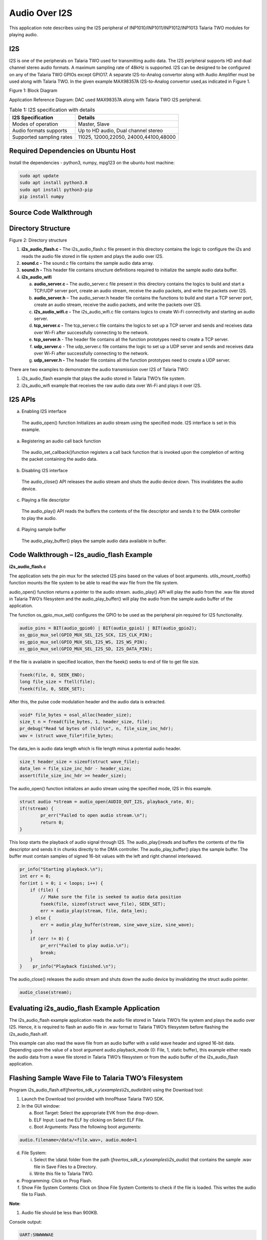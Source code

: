 .. _ex audiooveri2s:

Audio Over I2S
---------------

This application note describes using the I2S peripheral of
INP1010/INP1011/INP1012/INP1013 Talaria TWO modules for playing audio.

I2S
~~~~~~~~~~~~~~~~~~~~

I2S is one of the peripherals on Talaria TWO used for transmitting audio
data. The I2S peripheral supports HD and dual channel stereo audio
formats. A maximum sampling rate of 48kHz is supported. I2S can be
designed to be configured on any of the Talaria TWO GPIOs except GPIO17.
A separate I2S-to-Analog convertor along with Audio Amplifier must be
used along with Talaria TWO. In the given example MAX98357A
I2S-to-Analog convertor used,as indicated in Figure 1.

|image5|

.. rst-class:: imagefiguesclass
Figure 1: Block Diagram

Application Reference Diagram: DAC used MAX98357A along with Talaria TWO
I2S peripheral.

.. table:: Table 1: I2S specification with details

   +-----------------------------------+----------------------------------+
   | **I2S Specification**             | **Details**                      |
   +===================================+==================================+
   | Modes of operation                | Master, Slave                    |
   +-----------------------------------+----------------------------------+
   | Audio formats supports            | Up to HD audio, Dual channel     |
   |                                   | stereo                           |
   +-----------------------------------+----------------------------------+
   | Supported sampling rates          | 11025, 12000,22050,              |
   |                                   | 24000,44100,48000                |
   +-----------------------------------+----------------------------------+

Required Dependencies on Ubuntu Host
~~~~~~~~~~~~~~~~~~~~

Install the dependencies - python3, numpy, mpg123 on the ubuntu host
machine:

.. code:: shell

      sudo apt update
      sudo apt install python3.8 
      sudo apt install python3-pip
      pip install numpy



Source Code Walkthrough 
~~~~~~~~~~~~~~~~~~~~

Directory Structure
~~~~~~~~~~~~~~~~~~~~

|image6|

.. rst-class:: imagefiguesclass
Figure 2: Directory structure

1. **i2s_audio_flash.c -** The i2s_audio_flash.c file present in this
   directory contains the logic to configure the i2s and reads the audio
   file stored in file system and plays the audio over I2S.

2. **sound.c -** The sound.c file contains the sample audio data array.

3. **sound.h -** This header file contains structure definitions
   required to initialize the sample audio data buffer.

4. **i2s_audio_wifi**

   a. **audio_server.c -** The audio_server.c file present in this
      directory contains the logics to build and start a TCP/UDP server
      port, create an audio stream, receive the audio packets, and write
      the packets over I2S.

   b. **audio_server.h** – The audio_server.h header file contains the
      functions to build and start a TCP server port, create an audio
      stream, receive the audio packets, and write the packets over I2S.

   c. **i2s_audio_wifi.c -** The i2s_audio_wifi.c file contains logics
      to create Wi-Fi connectivity and starting an audio server.

   d. **tcp_server.c -** The tcp_server.c file contains the logics to
      set up a TCP server and sends and receives data over Wi-Fi after
      successfully connecting to the network.

   e. **tcp_server.h** - The header file contains all the function
      prototypes need to create a TCP server.

   f. **udp_server.c** - The udp_server.c file contains the logic to set
      up a UDP server and sends and receives data over Wi-Fi after
      successfully connecting to the network.

   g. **udp_server.h -** The header file contains all the function
      prototypes need to create a UDP server.

There are two examples to demonstrate the audio transmission over I2S of
Talaria TWO:

1. i2s_audio_flash example that plays the audio stored in Talaria TWO’s
   file system.

2. i2s_audio_wifi example that receives the raw audio data over Wi-Fi
   and plays it over I2S.

I2S APIs
~~~~~~~~~~~~~~~~~~~~

a. Enabling I2S interface

..

   The audio_open() function Initializes an audio stream using the
   specified mode. I2S interface is set in this example.

a. Registering an audio call back function

..

   The audio_set_callback()function registers a call back function that
   is invoked upon the completion of writing the packet containing the
   audio data.

b. Disabling I2S interface

..

   The audio_close() API releases the audio stream and shuts the audio
   device down. This invalidates the audio device.

c. Playing a file descriptor

..

   The audio_play() API reads the buffers the contents of the file
   descriptor and sends it to the DMA controller to play the audio.

d. Playing sample buffer

..

   The audio_play_buffer() plays the sample audio data available in
   buffer.

Code Walkthrough – I2s_audio_flash Example
~~~~~~~~~~~~~~~~~~~~~~~~~~~~~~~

**i2s_audio_flash.c**

The application sets the pin mux for the selected I2S pins based on the
values of boot arguments. utils_mount_rootfs() function mounts the file
system to be able to read the wav file from the file system.

audio_open() function returns a pointer to the audio stream.
audio_play() API will play the audio from the .wav file stored in
Talaria TWO’s filesystem and the audio_play_buffer() will play the audio
from the sample audio buffer of the application.

The function os_gpio_mux_sel() configures the GPIO to be used as the
peripheral pin required for I2S functionality.

.. code:: shell

      audio_pins = BIT(audio_gpio0) | BIT(audio_gpio1) | BIT(audio_gpio2);  
      os_gpio_mux_sel(GPIO_MUX_SEL_I2S_SCK, I2S_CLK_PIN);
      os_gpio_mux_sel(GPIO_MUX_SEL_I2S_WS, I2S_WS_PIN);
      os_gpio_mux_sel(GPIO_MUX_SEL_I2S_SD, I2S_DATA_PIN);




If the file is available in specified location, then the fseek() seeks
to end of file to get file size.

.. code:: shell

      fseek(file, 0, SEEK_END);
      long file_size = ftell(file);
      fseek(file, 0, SEEK_SET);



After this, the pulse code modulation header and the audio data is
extracted.

.. code:: shell

      void* file_bytes = osal_alloc(header_size);
      size_t n = fread(file_bytes, 1, header_size, file);
      pr_debug("Read %d bytes of (%ld)\n", n, file_size_inc_hdr);
      wav = (struct wave_file*)file_bytes;


The data_len is audio data length which is file length minus a potential
audio header.

.. code:: shell

      size_t header_size = sizeof(struct wave_file);
      data_len = file_size_inc_hdr - header_size;
      assert(file_size_inc_hdr >= header_size);


The audio_open() function initializes an audio stream using the
specified mode, I2S in this example.

.. code:: shell

      struct audio *stream = audio_open(AUDIO_OUT_I2S, playback_rate, 0);
      if(!stream) {
              pr_err("Failed to open audio stream.\n");
              return 0;
      }




This loop starts the playback of audio signal through I2S. The
audio_play()reads and buffers the contents of the file descriptor and
sends it in chunks directly to the DMA controller. The
audio_play_buffer() plays the sample buffer. The buffer must contain
samples of signed 16-bit values with the left and right channel
interleaved.

.. code:: shell

          pr_info("Starting playback.\n");
          int err = 0;
          for(int i = 0; i < loops; i++) {
              if (file) {
                  // Make sure the file is seeked to audio data position
                  fseek(file, sizeof(struct wave_file), SEEK_SET);
                  err = audio_play(stream, file, data_len);
              } else {
                  err = audio_play_buffer(stream, sine_wave_size, sine_wave);
              }
              if (err != 0) {
                  pr_err("Failed to play audio.\n");
                  break;
              }
          }    pr_info("Playback finished.\n");



The audio_close() releases the audio stream and shuts down the audio
device by invalidating the struct audio pointer.

.. code:: shell

      audio_close(stream);


Evaluating i2s_audio_flash Example Application
~~~~~~~~~~~~~~~~~~~~

The i2s_audio_flash example application reads the audio file stored in
Talaria TWO’s file system and plays the audio over I2S. Hence, it is
required to flash an audio file in .wav format to Talaria TWO’s
filesystem before flashing the i2s_audio_flash.elf.

This example can also read the wave file from an audio buffer with a
valid wave header and signed 16-bit data. Depending upon the value of a
boot argument audio.playback_mode (0: File, 1, static buffer), this
example either reads the audio data from a wave file stored in Talaria
TWO’s filesystem or from the audio buffer of the i2s_audio_flash
application.

Flashing Sample Wave File to Talaria TWO’s Filesystem
~~~~~~~~~~~~~~~~~~~~~~~~~~~~~~~~~~~~~~~~~~~~~~~~~~~~~

Program
i2s_audio_flash.elf(*freertos_sdk_x.y\\examples\\i2s_audio\\bin*) using
the Download tool:

1. Launch the Download tool provided with InnoPhase Talaria TWO SDK.

2. In the GUI window:

   a. Boot Target: Select the appropriate EVK from the drop-down.

   b. ELF Input: Load the ELF by clicking on Select ELF File.

   c. Boot Arguments: Pass the following boot arguments:

.. code:: shell

      audio.filename=/data/<file.wav>, audio.mode=1  


d. File System:

   i.  Select the \\data\\ folder from the path
       (*freertos_sdk_x.y\\examples\\i2s_audio*) that contains the
       sample .wav file in Save Files to a Directory.

   ii. Write this file to Talaria TWO.

e. Programming: Click on Prog Flash.

f. Show File System Contents: Click on Show File System Contents to
   check if the file is loaded. This writes the audio file to Flash.

**Note**:

1. Audio file should be less than 900KB.

Console output:

.. code:: shell

      UART:SNWWWWAE
      4 DWT comparators, range 0x8000
      Build $Id: git-8bc43d639 $
      hio.baudrate=921600
      flash: Gordon ready!
      
      Y-BOOT 208ef13 2019-07-22 12:26:54 -0500 790da1-b-7
      ROM yoda-h0-rom-16-0-gd5a8e586
      FLASH:PNWWWWAE
      Build $Id: git-58974e3 $
      Flash detected. flash.hw.uuid: 39483937-3207-0083-00a1-ffffffffffff
      Bootargs: audio.filename=/data/plong.wav audio.mode=1
      [0.018,670] Wav Samples: 22546
      [0.018,699] Wav Frames: 11273
      [0.018,729] Wav Chunk: 16
      [0.018,757] Wav sample rate 44100
      [0.018,792] Wav Duration:  0.5114
      [0.019,099] Starting playback.
      [0.528,699] Playback finished.



Audio begins to play.

Code Walkthrough – i2s_audio_wifi Example
~~~~~~~~~~~~~~~~~~~~

The i2s_audio_wifi example works by receiving the audio data over Wi-Fi
by starting a TCP or a UDP server. The client (PC in this case) sends
the audio data over TCP/UDP socket.

In the following code walkthrough, the flow of creating a Wi-Fi
interface, starting a TCP/UDP server, receiving the audio data packets,
and writing the audio data to an I2S port is described.

**i2s_audio_wifi.c**

The main function starts with reading the boot argument values of SSID
and passphrase that are required to connect with the Wi-Fi network. The
wcm_handle starts creating the Wi-Fi network interface.
wcm_notify_enable() enables the callback function and IP address
changes.

.. code:: shell

      const char *ssid = os_get_boot_arg_str("ssid") ?: "";
      my_wcm_handle = wcm_create(NULL);
      wcm_notify_enable(my_wcm_handle, my_wcm_notify_cb, NULL);


network_profile adds a network profile to Wi-Fi Connection Manager. The
np_conf_path pointer variable contains the path to network configuration
file on Talaria TWO’s file system. File and the path to the network
configuration file is provided through the boot arguments.

.. code:: shell

           /*"/sys/nprofile.json"*/
          const char *np_conf_path = os_get_boot_arg_str("np_conf_path")?: NULL;
          struct network_profile *profile;
          if (np_conf_path != NULL) {
              /* Create a Network Profile from a configuration file in
               *the file system*/
              rval = network_profile_new_from_file_system(&profile, np_conf_path);
          } else {
              /* Create a Network Profile using BOOT ARGS*/
              rval = network_profile_new_from_boot_args(&profile);
          }
          if (rval < 0) {
              pr_err("could not create network profile %d\n", rval);
              return 0;     }



The wcm_add_network_profile() adds the network profile to WCM.

.. code:: shell

      rval = wcm_add_network_profile(my_wcm_handle, profile);
          if (rval <  0) {
              pr_err("could not associate network profile to wcm %d\n", rval);
              return 0;


wcm_auto_connect() starts the auto connection with Wi-Fi network.
os_suspend_enable() enables the device deep sleep mode via boot
argument.

.. code:: shell

      if(wcm_auto_connect(my_wcm_handle, 1) == 0)
          if (os_get_boot_arg_int("suspend", 0) != 0)
                  os_suspend_enable();


os_gpio_mux_sel() selects the GPIOs for I2S communication. The
audio_server() initiates the audio server on port 9999.

.. code:: shell

      os_gpio_mux_sel(GPIO_MUX_SEL_I2S_SCK, I2S_CLK_PIN);
      os_gpio_mux_sel(GPIO_MUX_SEL_I2S_WS, I2S_WS_PIN);
      os_gpio_mux_sel(GPIO_MUX_SEL_I2S_SD, I2S_DATA_PIN);
      audio_server(9999);


struct wcm_handle handles the Wi-Fi Connection Manager. This handle is
an opaque representation of an interface managed by the Wi-Fi Connection
Manager. The memory for this opaque struct is allocated in wcm_create
and freed in wcm_destroy. The my_wcm_notify_cb() is a Wi-Fi Connection
Manager callback function.

.. code:: shell

      struct wcm_handle *my_wcm_handle;
      static void my_wcm_notify_cb(void *ctx, struct os_msg *msg)
      os_msg_release(msg);


**audio_server.c**

This file contains the functions to build and start a TCP/UDP server
port, create an audio stream, receive the audio packets, and write the
packets over Wi-Fi.

The function server_t*build_server() starts TCP/UDP server on initiated
port according to the defined transport mode.

.. code:: shell

      static inline server_t* build_server(int port)
      {
      #ifdef TRANSPORT_TCP
          return tcp_server(port);
      #else
          return udp_server(port);
      #endif
      }


The server_accept() function allows the connection request from remote
host i.e, the client. server_rx() function initiates the TCP/UDP server
data reception, by executing the
tcp_server_rx()/udp_server_rx()functions.

.. code:: shell

      static inline void server_accept(server_t *srv)
      {
      #ifdef TRANSPORT_TCP
          tcp_server_accept(srv);
      #endif
      }
      static inline int server_rx(server_t *srv, void *ptr, size_t len)
      {
      #ifdef TRANSPORT_TCP
          os_printf("tcp_server_rx\r\n");
          return tcp_server_rx(srv, ptr, len);
      #else
          return udp_server_rx(srv, ptr, len);
      #endif
      }



server_cleanup() function frees the resources allocated, by executing
the tcp\_ server_cleanup ()/udp\_ server_cleanup () functions.

.. code:: shell

      static inline void server_cleanup(server_t *srv)
      {
      #ifdef TRANSPORT_TCP
          return tcp_server_cleanup(srv);
      #else
          return udp_server_cleanup(srv);
      #endif
      }


The function build_server() binds the TCP/UDP server connection to a
specific port, accepts the connections from the client by calling
server_accept().

.. code:: shell

      server_t \*server = build_server(port);       


audio_open() initializes an audio stream using the specified mode and
the audio_set_callback()function registers a call back function that is
invoked upon the completion of writing the packet containing audio data.
If the audio is not enabled, it returns the start_time, which is a
current system time in microseconds.

.. code:: shell

      #ifdef PWM_AUDIO_EN
              struct audio *stream = audio_open(AUDIO_OUT_I2S, 48000, 0X1);
              assert(stream);
              audio_set_callback(stream, packet_played);
              num_queued = 0;
      #else
              uint64_t start_time = os_systime64();
              uint64_t bytes = 0;
      #endif



server_rx() function receives the audio data packets from the client and
inserts the packet to the packet linked list.

.. code:: shell

      server_rx(server, pfrag_insert_tail(frg, PACKET_SIZE), PACKET_SIZE) 


After receiving the audio data packets, audio_write_packet() writes the
chunk of samples available in packet to the audio device over i2s.

.. code:: shell

      audio_write_packet(stream, pkt);
      num_queued++;
      os_printf(".%d", num_queued);
      while (num_queued>100);



audio_close() release the audio stream and shuts down the audio device.
The server_cleanup() cleans the server.

.. code:: shell

      #ifdef PWM_AUDIO_EN
       audio_close(stream);
      #endif
        server_cleanup(server);



**tcp_server.h**: This header file which contains all the function
prototypes need to create a TCP server in Talaria TWO.

**tcp_server.c:** This application sets up a tcp_server and sends and
receives data over Wi-Fi after successfully connecting to the network.
TCP server accepts audio data using tcp_server_get_bytes() function. It
receives a data with a maximum value of 16-bit data and stores it into
the buffer.

The audio_server (int port) API receives raw data over TCP and plays the
audio over I2S by writing the audio data using audio_write_packet() API.

The struct tcp_server is declared with the all the parameter data needed
to create a TCP server. The memory for this opaque struct is allocated
in tcp_server.

.. code:: shell

      struct tcp_server
      {
          struct netconn *listen;
          struct netconn *conn;
          struct netbuf  *buf;
          void    *data;
          uint16_t len;
          uint8_t  *status;
      };



The struct tcp_server \* tcp_server() creates the TCP server with the
initialized port which will be the port used to created connection with
clients.

.. code:: shell

      os_printf("Starting tcp-Server @ port %d\n", port);
       struct tcp_server *server = osal_zalloc(sizeof *server);
       assert(server);


The netconn_new() creates a new connection with the clients.
netconn_bind() binds the connection to a specific local IP address and
port post which netconn_listen()puts the TCP connection into listen
state.

.. code:: shell

          server->listen = netconn_new(NETCONN_TCP);
          assert(server->listen != NULL);
          netconn_bind(server->listen, IP_ADDR_ANY, port);
          netconn_listen(server->listen);
          return server;



tcp_server_accept() function creates the TCP server and netconn_accept()
waits for a new incoming connection. This function blocks the process
until a connection request from the remote host arrives.

.. code:: shell

      void tcp_server_accept(struct tcp_server *srv)
      {
          netconn_accept(srv->listen, &srv->conn);
          os_printf("TCP server: Accepted new connection %p\n", srv->conn);
      }


tcp_server_cleanup() function cleans up the TCP server and
netconn_delete() closes a net connection functions connection and frees
the resources allocated .


.. code:: shell

      void tcp_server_cleanup(struct tcp_server *srv)
      {    netconn_delete(srv->conn);
      }


tcp_server_get_bytes() function receives data over TCP, processes the
data and stores it in the buffer.

.. code:: shell

      static int tcp_server_get_bytes(struct tcp_server *srv, void *ptr, uint16_t n)


tcp_server_tx() function sends the TCP server data by calling.
netconn_write()to send data over a TCP connection.


.. code:: shell

      int tcp_server_tx(struct tcp_server *srv, const void *ptr, size_t len)
{
    netconn_write(srv->conn, ptr, len, NETCONN_COPY);
    return 0;
}


tcp_server_rx() function initiates the TCP server data reception by
calling tcp_server_get_bytes() function to receive the data over TCP,
processes the data and store it in the buffer.

.. code:: shell

      int tcp_server_rx(struct tcp_server *srv, void *ptr, size_t len)
      { 	return tcp_server_get_bytes(srv, ptr, len); }



**udp_server.h**: This header file contains all the function prototypes
need to create a UDP server in Talaria TWO.

**udp_server.c**: This application sets up a udp_server and sends and
receives data over Wi-Fi after successfully connecting to the network.
UDP server accepts audio data using udp_server_get_bytes()function. It
receives data with a maximum value of 16-bit data and stores it in the
buffer. audio_server (int port) API receives raw data over UDP and plays
the audio over I2S by writing the audio data using audio_write_packet()
API.

The struct udp_server is declared with the all the parameter data need
to create a UDP server. The memory for this opaque struct is allocated
in udp_server.

.. code:: shell
      struct udp_server
      {
          struct netconn *conn;
          struct netbuf  *buf;
          void    *data;
          uint16_t len;
          uint8_t  *status;
      };


The struct udp_server \*udp_server() creates the UDP server with the
initialized port which will be the port used to create connection with
clients.

.. code:: shell

          os_printf("Starting udp-Server @ port %d\n", port);
          struct udp_server *srv = osal_zalloc(sizeof *srv);
          assert(srv);



netconn_new() creates a new connection with the clients through UDP.
netconn_bind() binds a connection to a specific local IP address and
port.

.. code:: shell

          srv->conn = netconn_new(NETCONN_UDP);
          assert(srv->conn);
          netconn_bind(srv->conn, IP_ADDR_ANY, port);
          return srv;


The udp_server_cleanup() calls the netconn_delete()API to close a
connection and frees the resources allocated by calling osal_free() .

.. code:: shell

      void udp_server_cleanup(struct udp_server *srv)
      {
          if(srv->buf)
              netbuf_delete(srv->buf);
          netconn_delete(srv->conn);
          osal_free(srv);
      }


udp_server_get_bytes() function receives the data over UDP, processes
the data and stores it in the buffer.

.. code:: shell

      static int udp_server_get_bytes(struct udp_server *srv, void *ptr, uint16_t n)


udp_server_rx() function initiates the UDP server data reception by
calling the udp_server_get_bytes() function to receive the data over
UDP, processes it and store it in the buffer.

.. code:: shell

      int udp_server_rx(struct udp_server *srv, void *ptr, size_t len)
      {
          return udp_server_get_bytes(srv, ptr, len);
      }


1. 

Evaluating the i2s_audio_wifi Example Application
~~~~~~~~~~~~~~~~~~~~

The i2s_audio_wifi application contains by receiving the audio date over
Wi-Fi by starting a TCP or a UDP server. The client (PC in this case)
sends the audio data over TCP/UDP socket.

Flashing a file to Talaria TWO’s Filesystem
~~~~~~~~~~~~~~~~~~~~

Program i2s_audio_wifi.elf
*(freertos_sdk_x.y\\examples\\i2s_audio\\bin)* using the Download tool:

1. Launch the Download tool provided with InnoPhase Talaria TWO SDK.

2. In the GUI window:

   a. Boot Target: Select the appropriate EVK from the drop-down.

   b. ELF Input: Load the ELF by clicking on Select ELF File.

   c. AP Options: Provide the SSID and Passphrase under AP Options to
      connect to an Access Point.

   d. Programming: Click on Prog Flash.

Run the python script from the host PC to stream the audio raw data:

.. code:: shell

      ./script/audio_client.py <T2’s IP address> sample_audio/Happy_Birthday_song_50k.mp3


Console output:

.. code:: shell

      4 DWT comparators, range 0x8000
      Build $Id: git-8bc43d639 $
      hio.baudrate=921600
      flash: Gordon ready!
      
      Y-BOOT 208ef13 2019-07-22 12:26:54 -0500 790da1-b-7
      ROM yoda-h0-rom-16-0-gd5a8e586
      FLASH:PNWWWWWWWAE
      Build $Id: git-58974e3 $
      Flash detected. flash.hw.uuid: 39483937-3207-0083-00a1-ffffffffffff
      Bootargs: np_conf_path=/data/nprofile.json ssid=InnoIOT passphrase=InnoChip2023
      addr e0:69:3a:00:15:b0
      
      Connecting to added network : InnoIOT
      
      Starting WiFi-Com-Server @ port 9999
      Starting udp-Server @ port 9999
      [0.939,297] CONNECT:60:22:32:60:06:52 Channel:1 rssi:-70 dBm
      wcm_notify_cb to App Layer - WCM_NOTIFY_MSG_LINK_UP
      wcm_notify_cb to App Layer - WCM_NOTIFY_MSG_ADDRESS
      [3.676,131] MYIP 172.16.16.120
      [3.676,180] IPv6 [fe80::e269:3aff:fe00:15b0]-link
      .1.2.3.4.5.6.7.8.9.10.11.12.13.14.15.16.17.18.19.20.21.22.23.24.25.26.27.28.29.30.31.32.33.34.35.36.37.38.39.40.40.41.42.43.44.45.46.47.48.49.50.51.52.53.54.55.56.57.58.59.60.61.62.63.64.65.66.67.68.69.70.71.72.73.74.75.76.77.78.79.80.81.82.83.84.85.86.87.88.89.


.. |image5| image:: media/image5.png
   :width: 8in
.. |image6| image:: media/image6.png
   :width: 8in

